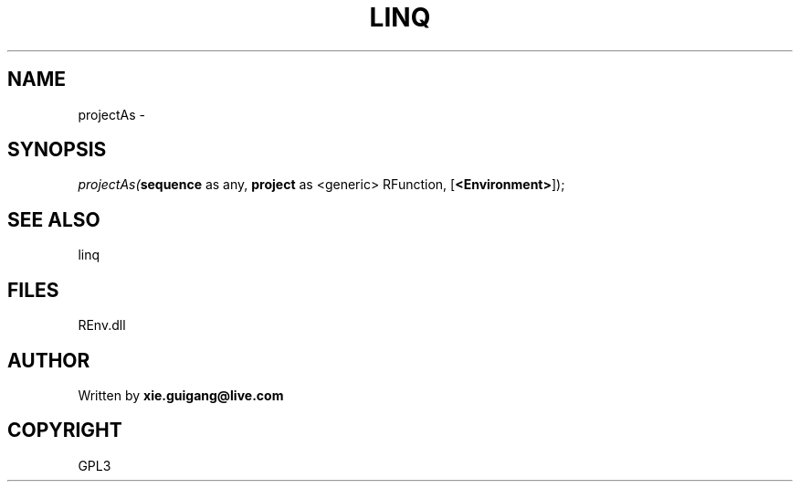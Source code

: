 .\" man page create by R# package system.
.TH LINQ 1 2002-May "projectAs" "projectAs"
.SH NAME
projectAs \- 
.SH SYNOPSIS
\fIprojectAs(\fBsequence\fR as any, 
\fBproject\fR as <generic> RFunction, 
[\fB<Environment>\fR]);\fR
.SH SEE ALSO
linq
.SH FILES
.PP
REnv.dll
.PP
.SH AUTHOR
Written by \fBxie.guigang@live.com\fR
.SH COPYRIGHT
GPL3
